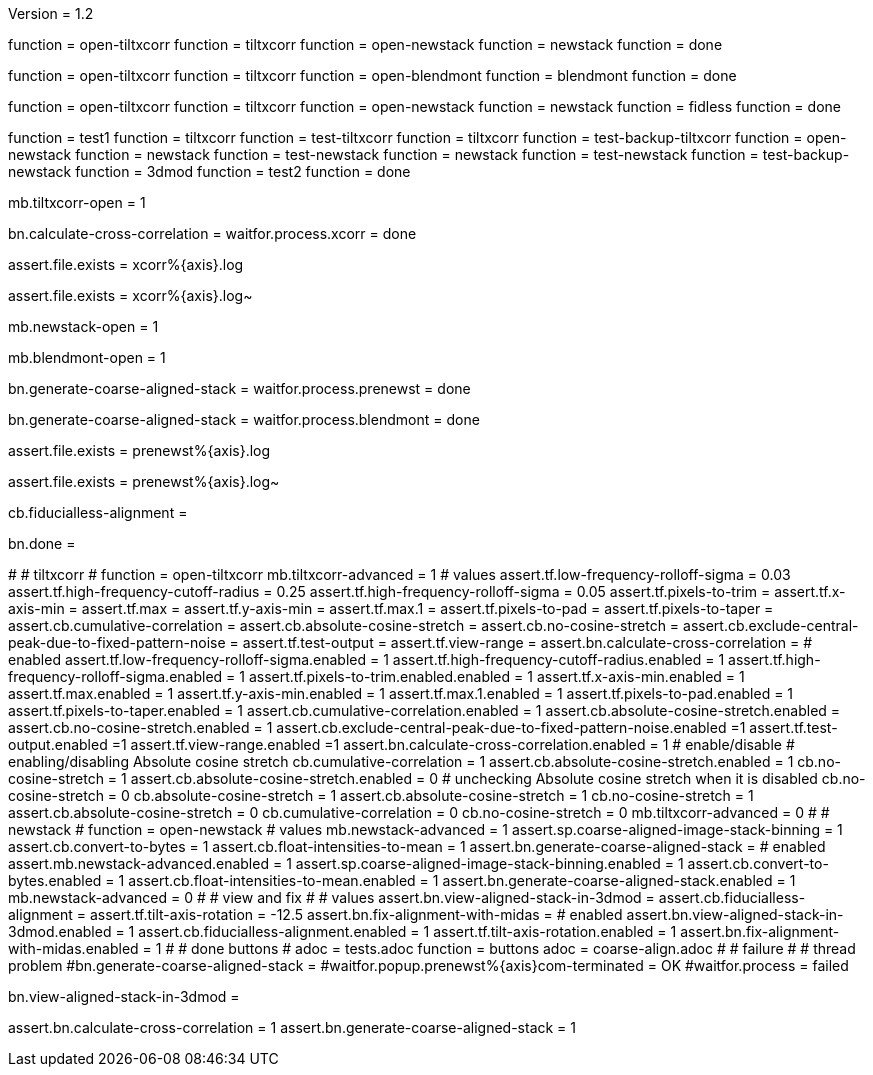 Version = 1.2

[function = build]
function = open-tiltxcorr
function = tiltxcorr
function = open-newstack
function = newstack
function = done

[function = montage]
function = open-tiltxcorr
function = tiltxcorr
function = open-blendmont
function = blendmont
function = done

[function = build-fidless]
function = open-tiltxcorr
function = tiltxcorr
function = open-newstack
function = newstack
function = fidless
function = done

[function = test]
function = test1
function = tiltxcorr
function = test-tiltxcorr
function = tiltxcorr
function = test-backup-tiltxcorr
function = open-newstack
function = newstack
function = test-newstack
function = newstack
function = test-newstack
function = test-backup-newstack
function = 3dmod
function = test2
function = done

[function = open-tiltxcorr]
mb.tiltxcorr-open = 1

[function = tiltxcorr]
bn.calculate-cross-correlation =
waitfor.process.xcorr = done

[function = test-tiltxcorr]
assert.file.exists = xcorr%{axis}.log

[function = test-backup-tiltxcorr]
assert.file.exists = xcorr%{axis}.log~

[function = open-newstack]
mb.newstack-open = 1

[function = open-blendmont]
mb.blendmont-open = 1

[function = newstack]
bn.generate-coarse-aligned-stack =
waitfor.process.prenewst = done

[function = blendmont]
bn.generate-coarse-aligned-stack =
waitfor.process.blendmont = done

[function = test-newstack]
assert.file.exists = prenewst%{axis}.log

[function = test-backup-newstack]
assert.file.exists = prenewst%{axis}.log~

[function = fidless]
cb.fiducialless-alignment = 

[function = done]
bn.done =

[function = test1]
#
# tiltxcorr
#
function = open-tiltxcorr
mb.tiltxcorr-advanced = 1
# values
assert.tf.low-frequency-rolloff-sigma = 0.03
assert.tf.high-frequency-cutoff-radius = 0.25
assert.tf.high-frequency-rolloff-sigma = 0.05
assert.tf.pixels-to-trim =
assert.tf.x-axis-min =
assert.tf.max =
assert.tf.y-axis-min =
assert.tf.max.1 =
assert.tf.pixels-to-pad =
assert.tf.pixels-to-taper =
assert.cb.cumulative-correlation =
assert.cb.absolute-cosine-stretch =
assert.cb.no-cosine-stretch =
assert.cb.exclude-central-peak-due-to-fixed-pattern-noise =
assert.tf.test-output =
assert.tf.view-range =
assert.bn.calculate-cross-correlation =
# enabled
assert.tf.low-frequency-rolloff-sigma.enabled = 1
assert.tf.high-frequency-cutoff-radius.enabled = 1
assert.tf.high-frequency-rolloff-sigma.enabled = 1
assert.tf.pixels-to-trim.enabled.enabled = 1
assert.tf.x-axis-min.enabled = 1
assert.tf.max.enabled = 1
assert.tf.y-axis-min.enabled = 1
assert.tf.max.1.enabled = 1
assert.tf.pixels-to-pad.enabled = 1
assert.tf.pixels-to-taper.enabled = 1
assert.cb.cumulative-correlation.enabled = 1
assert.cb.absolute-cosine-stretch.enabled =
assert.cb.no-cosine-stretch.enabled = 1
assert.cb.exclude-central-peak-due-to-fixed-pattern-noise.enabled =1
assert.tf.test-output.enabled =1
assert.tf.view-range.enabled =1
assert.bn.calculate-cross-correlation.enabled = 1
# enable/disable
#   enabling/disabling Absolute cosine stretch
cb.cumulative-correlation = 1
assert.cb.absolute-cosine-stretch.enabled = 1
cb.no-cosine-stretch = 1
assert.cb.absolute-cosine-stretch.enabled = 0
#   unchecking Absolute cosine stretch when it is disabled
cb.no-cosine-stretch = 0
cb.absolute-cosine-stretch = 1
assert.cb.absolute-cosine-stretch = 1
cb.no-cosine-stretch = 1
assert.cb.absolute-cosine-stretch = 0
cb.cumulative-correlation = 0
cb.no-cosine-stretch = 0
mb.tiltxcorr-advanced = 0
#
# newstack
#
function = open-newstack
# values
mb.newstack-advanced = 1
assert.sp.coarse-aligned-image-stack-binning = 1
assert.cb.convert-to-bytes = 1
assert.cb.float-intensities-to-mean = 1
assert.bn.generate-coarse-aligned-stack = 
# enabled
assert.mb.newstack-advanced.enabled = 1
assert.sp.coarse-aligned-image-stack-binning.enabled = 1
assert.cb.convert-to-bytes.enabled = 1
assert.cb.float-intensities-to-mean.enabled = 1
assert.bn.generate-coarse-aligned-stack.enabled = 1
mb.newstack-advanced = 0
#
# view and fix
#
# values
assert.bn.view-aligned-stack-in-3dmod = 
assert.cb.fiducialless-alignment = 
assert.tf.tilt-axis-rotation = -12.5
assert.bn.fix-alignment-with-midas = 
# enabled
assert.bn.view-aligned-stack-in-3dmod.enabled = 1
assert.cb.fiducialless-alignment.enabled = 1
assert.tf.tilt-axis-rotation.enabled = 1
assert.bn.fix-alignment-with-midas.enabled = 1
#
# done buttons
#
adoc = tests.adoc
function = buttons
adoc = coarse-align.adoc
#
# failure
#
# thread problem
#bn.generate-coarse-aligned-stack =
#waitfor.popup.prenewst%{axis}com-terminated = OK
#waitfor.process = failed

[function = 3dmod]
bn.view-aligned-stack-in-3dmod =

[function = test2]
assert.bn.calculate-cross-correlation = 1
assert.bn.generate-coarse-aligned-stack = 1
